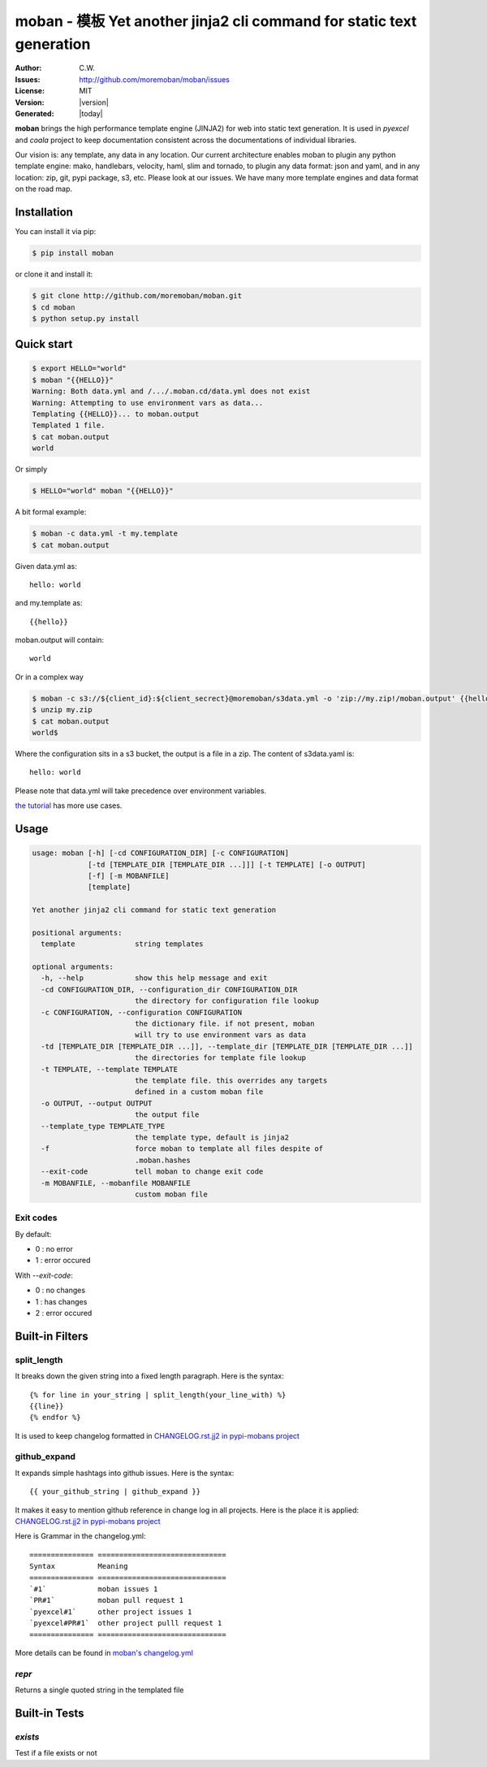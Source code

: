 ================================================================================
moban - 模板 Yet another jinja2 cli command for static text generation
================================================================================

.. image:: https://api.travis-ci.org/moremoban/moban.svg?branch=master
   :target: http://travis-ci.org/moremoban/moban

.. image:: https://dev.azure.com/moremoban/moban/_apis/build/status/moremoban.moban
   :target: https://dev.azure.com/moremoban/moban/_build?definitionId=1&_a=summary

.. image:: https://codecov.io/gh/moremoban/moban/branch/master/graph/badge.svg
    :target: https://codecov.io/gh/moremoban/moban

.. image:: https://readthedocs.org/projects/moban/badge/?version=latest
    :target: http://moban.readthedocs.org/en/latest/

.. image:: https://img.shields.io/gitter/room/gitterHQ/gitter.svg
   :target: https://gitter.im/chfw_moban/Lobby

:Author: C.W.
:Issues: http://github.com/moremoban/moban/issues
:License: MIT
:Version: |version|
:Generated: |today|


**moban** brings the high performance template engine (JINJA2) for web into
static text generation. It is used in `pyexcel` and `coala` project to keep
documentation consistent across the documentations of individual libraries.

Our vision is: any template, any data in any location. Our current architecture
enables moban to plugin any python template engine: mako, handlebars, velocity,
haml, slim and tornado, to plugin any data format: json and yaml, and in
any location: zip, git, pypi package, s3, etc. Please
look at our issues. We have many more template engines and data format on the
road map.

Installation
================================================================================
You can install it via pip:

.. code-block:: bash

    $ pip install moban


or clone it and install it:

.. code-block:: bash

    $ git clone http://github.com/moremoban/moban.git
    $ cd moban
    $ python setup.py install


Quick start
================================================================================

.. code-block:: bash

    $ export HELLO="world"
    $ moban "{{HELLO}}"
    Warning: Both data.yml and /.../.moban.cd/data.yml does not exist
    Warning: Attempting to use environment vars as data...
    Templating {{HELLO}}... to moban.output
    Templated 1 file.
    $ cat moban.output 
    world

Or simply

.. code-block:: bash

    $ HELLO="world" moban "{{HELLO}}"

   
A bit formal example:

.. code-block:: bash

	$ moban -c data.yml -t my.template
	$ cat moban.output

Given data.yml as::

    hello: world

and my.template as::

    {{hello}}

moban.output will contain::

    world

Or in a complex way

.. code-block:: bash

    $ moban -c s3://${client_id}:${client_secrect}@moremoban/s3data.yml -o 'zip://my.zip!/moban.output' {{hello}}
    $ unzip my.zip
    $ cat moban.output
    world$

Where the configuration sits in a s3 bucket, the output is a file in a zip. The content of s3data.yaml is::

    hello: world


Please note that data.yml will take precedence over environment variables.

`the tutorial`_ has more use cases.

.. _the tutorial: http://moban.readthedocs.org/en/latest/#tutorial

	
Usage
================================================================================

.. code-block:: bash


   usage: moban [-h] [-cd CONFIGURATION_DIR] [-c CONFIGURATION]
                [-td [TEMPLATE_DIR [TEMPLATE_DIR ...]]] [-t TEMPLATE] [-o OUTPUT]
                [-f] [-m MOBANFILE]
                [template]

   Yet another jinja2 cli command for static text generation
   
   positional arguments:
     template              string templates

   optional arguments:
     -h, --help            show this help message and exit
     -cd CONFIGURATION_DIR, --configuration_dir CONFIGURATION_DIR
                           the directory for configuration file lookup
     -c CONFIGURATION, --configuration CONFIGURATION
                           the dictionary file. if not present, moban
                           will try to use environment vars as data
     -td [TEMPLATE_DIR [TEMPLATE_DIR ...]], --template_dir [TEMPLATE_DIR [TEMPLATE_DIR ...]]
                           the directories for template file lookup
     -t TEMPLATE, --template TEMPLATE
                           the template file. this overrides any targets
                           defined in a custom moban file
     -o OUTPUT, --output OUTPUT
                           the output file
     --template_type TEMPLATE_TYPE
                           the template type, default is jinja2
     -f                    force moban to template all files despite of
                           .moban.hashes
     --exit-code           tell moban to change exit code                      
     -m MOBANFILE, --mobanfile MOBANFILE
                           custom moban file
   

Exit codes
--------------------------------------------------------------------------------
By default:

- 0 : no error
- 1 : error occured

With `--exit-code`:

- 0 : no changes
- 1 : has changes
- 2 : error occured

Built-in Filters
================================================================================

split_length
--------------------------------------------------------------------------------

It breaks down the given string into a fixed length paragraph. Here is the syntax::

    {% for line in your_string | split_length(your_line_with) %}
    {{line}}
    {% endfor %}

It is used to keep changelog formatted in
`CHANGELOG.rst.jj2 in pypi-mobans project <https://github.com/moremoban/pypi-mobans/blob/master/templates/CHANGELOG.rst.jj2#L15>`_

github_expand
--------------------------------------------------------------------------------

It expands simple hashtags into github issues. Here is the syntax::

    {{ your_github_string | github_expand }}


It makes it easy to mention github reference in change log in all projects. Here is
the place it is applied:
`CHANGELOG.rst.jj2 in pypi-mobans project <https://github.com/moremoban/pypi-mobans/blob/master/templates/CHANGELOG.rst.jj2#L15>`_


Here is Grammar in the changelog.yml::

    =============== ==============================
    Syntax          Meaning
    =============== ==============================
    `#1`            moban issues 1
    `PR#1`          moban pull request 1
    `pyexcel#1`     other project issues 1
    `pyexcel#PR#1`  other project pulll request 1
    =============== ==============================

More details can be found in `moban's changelog.yml <https://github.com/moremoban/moban/blob/master/.moban.cd/changelog.yml#L10>`_

`repr`
--------------------------------------------------------------------------------

Returns a single quoted string in the templated file


Built-in Tests
================================================================================

`exists`
--------------------------------------------------------------------------------

Test if a file exists or not
